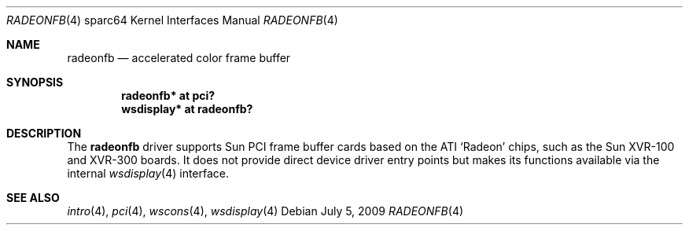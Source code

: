 .\"	$OpenBSD: src/share/man/man4/man4.sparc64/radeonfb.4,v 1.2 2011/01/04 19:25:36 kettenis Exp $
.\"
.\" Copyright (c) 2009 Mark Kettenis.
.\"
.\" Permission to use, copy, modify, and distribute this software for any
.\" purpose with or without fee is hereby granted, provided that the above
.\" copyright notice and this permission notice appear in all copies.
.\"
.\" THE SOFTWARE IS PROVIDED "AS IS" AND THE AUTHOR DISCLAIMS ALL WARRANTIES
.\" WITH REGARD TO THIS SOFTWARE INCLUDING ALL IMPLIED WARRANTIES OF
.\" MERCHANTABILITY AND FITNESS. IN NO EVENT SHALL THE AUTHOR BE LIABLE FOR
.\" ANY SPECIAL, DIRECT, INDIRECT, OR CONSEQUENTIAL DAMAGES OR ANY DAMAGES
.\" WHATSOEVER RESULTING FROM LOSS OF USE, DATA OR PROFITS, WHETHER IN AN
.\" ACTION OF CONTRACT, NEGLIGENCE OR OTHER TORTIOUS ACTION, ARISING OUT OF
.\" OR IN CONNECTION WITH THE USE OR PERFORMANCE OF THIS SOFTWARE.
.\"
.Dd $Mdocdate: July 5 2009 $
.Dt RADEONFB 4 sparc64
.Os
.Sh NAME
.Nm radeonfb
.Nd accelerated color frame buffer
.Sh SYNOPSIS
.Cd "radeonfb* at pci?"
.Cd "wsdisplay* at radeonfb?"
.Sh DESCRIPTION
The
.Nm
driver supports Sun PCI frame buffer cards based on the
ATI
.Sq Radeon
chips, such as the
Sun
XVR-100
and
XVR-300
boards.
It does not provide direct device driver entry points
but makes its functions available via the internal
.Xr wsdisplay 4
interface.
.Sh SEE ALSO
.Xr intro 4 ,
.Xr pci 4 ,
.Xr wscons 4 ,
.Xr wsdisplay 4
